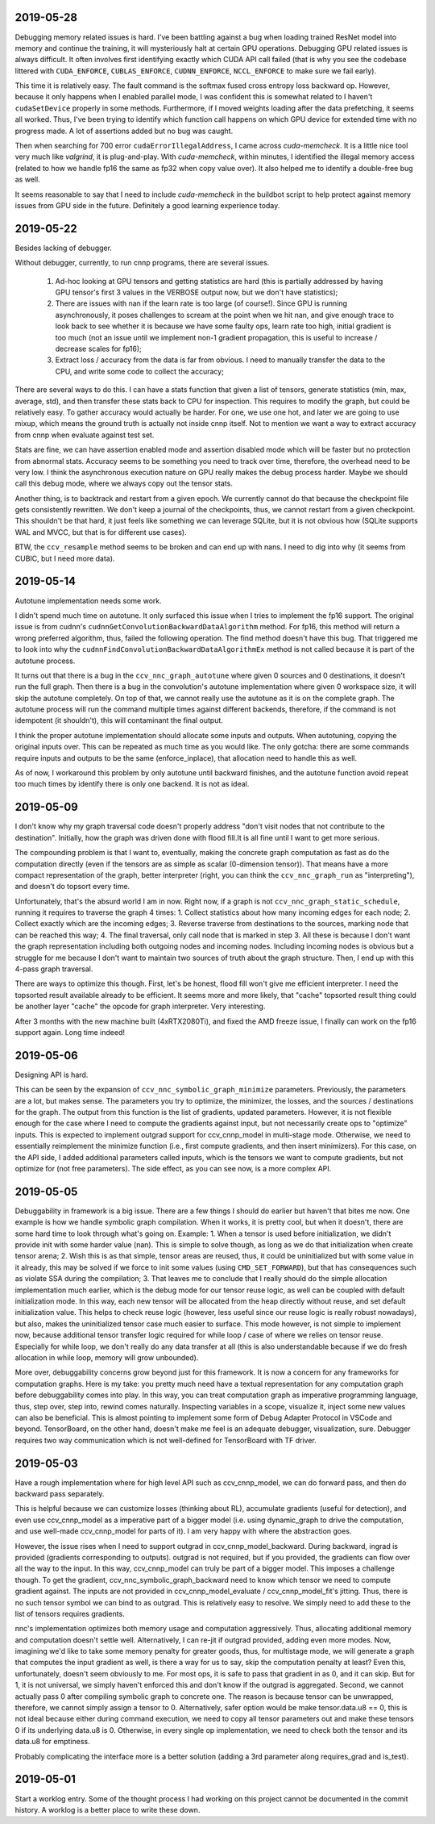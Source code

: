 2019-05-28
----------
Debugging memory related issues is hard. I've been battling against a bug when loading trained ResNet model into memory and continue the training, it will mysteriously halt at certain GPU operations. Debugging GPU related issues is always difficult. It often involves first identifying exactly which CUDA API call failed (that is why you see the codebase littered with ``CUDA_ENFORCE``, ``CUBLAS_ENFORCE``, ``CUDNN_ENFORCE``, ``NCCL_ENFORCE`` to make sure we fail early).

This time it is relatively easy. The fault command is the softmax fused cross entropy loss backward op. However, because it only happens when I enabled parallel mode, I was confident this is somewhat related to I haven't ``cudaSetDevice`` properly in some methods. Furthermore, if I moved weights loading after the data prefetching, it seems all worked. Thus, I've been trying to identify which function call happens on which GPU device for extended time with no progress made. A lot of assertions added but no bug was caught.

Then when searching for 700 error ``cudaErrorIllegalAddress``, I came across `cuda-memcheck`. It is a little nice tool very much like `valgrind`, it is plug-and-play. With `cuda-memcheck`, within minutes, I identified the illegal memory access (related to how we handle fp16 the same as fp32 when copy value over). It also helped me to identify a double-free bug as well.

It seems reasonable to say that I need to include `cuda-memcheck` in the buildbot script to help protect against memory issues from GPU side in the future. Definitely a good learning experience today.


2019-05-22
----------
Besides lacking of debugger.

Without debugger, currently, to run cnnp programs, there are several issues.

 1. Ad-hoc looking at GPU tensors and getting statistics are hard (this is partially addressed by having GPU tensor's first 3 values in the VERBOSE output now, but we don't have statistics);
 2. There are issues with nan if the learn rate is too large (of course!). Since GPU is running asynchronously, it poses challenges to scream at the point when we hit nan, and give enough trace to look back to see whether it is because we have some faulty ops, learn rate too high, initial gradient is too much (not an issue until we implement non-1 gradient propagation, this is useful to increase / decrease scales for fp16);
 3. Extract loss / accuracy from the data is far from obvious. I need to manually transfer the data to the CPU, and write some code to collect the accuracy;

There are several ways to do this. I can have a stats function that given a list of tensors, generate statistics (min, max, average, std), and then transfer these stats back to CPU for inspection. This requires to modify the graph, but could be relatively easy. To gather accuracy would actually be harder. For one, we use one hot, and later we are going to use mixup, which means the ground truth is actually not inside cnnp itself. Not to mention we want a way to extract accuracy from cnnp when evaluate against test set.

Stats are fine, we can have assertion enabled mode and assertion disabled mode which will be faster but no protection from abnormal stats. Accuracy seems to be something you need to track over time, therefore, the overhead need to be very low. I think the asynchronous execution nature on GPU really makes the debug process harder. Maybe we should call this debug mode, where we always copy out the tensor stats.

Another thing, is to backtrack and restart from a given epoch. We currently cannot do that because the checkpoint file gets consistently rewritten. We don't keep a journal of the checkpoints, thus, we cannot restart from a given checkpoint. This shouldn't be that hard, it just feels like something we can leverage SQLite, but it is not obvious how (SQLite supports WAL and MVCC, but that is for different use cases).

BTW, the ``ccv_resample`` method seems to be broken and can end up with nans. I need to dig into why (it seems from CUBIC, but I need more data).


2019-05-14
----------
Autotune implementation needs some work.

I didn't spend much time on autotune. It only surfaced this issue when I tries to implement the fp16 support. The original issue is from cudnn's ``cudnnGetConvolutionBackwardDataAlgorithm`` method. For fp16, this method will return a wrong preferred algorithm, thus, failed the following operation. The find method doesn't have this bug. That triggered me to look into why the ``cudnnFindConvolutionBackwardDataAlgorithmEx`` method is not called because it is part of the autotune process.

It turns out that there is a bug in the ``ccv_nnc_graph_autotune`` where given 0 sources and 0 destinations, it doesn't run the full graph. Then there is a bug in the convolution's autotune implementation where given 0 workspace size, it will skip the autotune completely. On top of that, we cannot really use the autotune as it is on the complete graph. The autotune process will run the command multiple times against different backends, therefore, if the command is not idempotent (it shouldn't), this will contaminant the final output.

I think the proper autotune implementation should allocate some inputs and outputs. When autotuning, copying the original inputs over. This can be repeated as much time as you would like. The only gotcha: there are some commands require inputs and outputs to be the same (enforce_inplace), that allocation need to handle this as well.

As of now, I workaround this problem by only autotune until backward finishes, and the autotune function avoid repeat too much times by identify there is only one backend. It is not as ideal.


2019-05-09
----------
I don't know why my graph traversal code doesn't properly address "don't visit nodes that not contribute to the destination". Initially, how the graph was driven done with flood fill.It is all fine until I want to get more serious.

The compounding problem is that I want to, eventually, making the concrete graph computation as fast as do the computation directly (even if the tensors are as simple as scalar (0-dimension tensor)). That means have a more compact representation of the graph, better interpreter (right, you can think the ``ccv_nnc_graph_run`` as "interpreting"), and doesn't do topsort every time.

Unfortunately, that's the absurd world I am in now. Right now, if a graph is not ``ccv_nnc_graph_static_schedule``, running it requires to traverse the graph 4 times: 1. Collect statistics about how many incoming edges for each node; 2. Collect exactly which are the incoming edges; 3. Reverse traverse from destinations to the sources, marking node that can be reached this way; 4. The final traversal, only call node that is marked in step 3. All these is because I don't want the graph representation including both outgoing nodes and incoming nodes. Including incoming nodes is obvious but a struggle for me because I don't want to maintain two sources of truth about the graph structure. Then, I end up with this 4-pass graph traversal.

There are ways to optimize this though. First, let's be honest, flood fill won't give me efficient interpreter. I need the topsorted result available already to be efficient. It seems more and more likely, that "cache" topsorted result thing could be another layer "cache" the opcode for graph interpreter. Very interesting.

After 3 months with the new machine built (4xRTX2080Ti), and fixed the AMD freeze issue, I finally can work on the fp16 support again. Long time indeed!


2019-05-06
----------
Designing API is hard.

This can be seen by the expansion of ``ccv_nnc_symbolic_graph_minimize`` parameters. Previously, the parameters are a lot, but makes sense. The parameters you try to optimize, the minimizer, the losses, and the sources / destinations for the graph. The output from this function is the list of gradients, updated parameters. However, it is not flexible enough for the case where I need to compute the gradients against input, but not necessarily create ops to "optimize" inputs. This is expected to implement outgrad support for ccv_cnnp_model in multi-stage mode. Otherwise, we need to essentially reimplement the minimize function (i.e., first compute gradients, and then insert minimizers). For this case, on the API side, I added additional parameters called inputs, which is the tensors we want to compute gradients, but not optimize for (not free parameters). The side effect, as you can see now, is a more complex API.


2019-05-05
----------
Debuggability in framework is a big issue. There are a few things I should do earlier but haven't that bites me now. One example is how we handle symbolic graph compilation. When it works, it is pretty cool, but when it doesn't, there are some hard time to look through what's going on. Example: 1. When a tensor is used before initialization, we didn't provide init with some harder value (nan). This is simple to solve though, as long as we do that initialization when create tensor arena; 2. Wish this is as that simple, tensor areas are reused, thus, it could be uninitialized but with some value in it already, this may be solved if we force to init some values (using ``CMD_SET_FORWARD``), but that has consequences such as violate SSA during the compilation; 3. That leaves me to conclude that I really should do the simple allocation implementation much earlier, which is the debug mode for our tensor reuse logic, as well can be coupled with default initialization mode. In this way, each new tensor will be allocated from the heap directly without reuse, and set default initialization value. This helps to check reuse logic (however, less useful since our reuse logic is really robust nowadays), but also, makes the uninitialized tensor case much easier to surface. This mode however, is not simple to implement now, because additional tensor transfer logic required for while loop / case of where we relies on tensor reuse. Especially for while loop, we don't really do any data transfer at all (this is also understandable because if we do fresh allocation in while loop, memory will grow unbounded).

More over, debuggability concerns grow beyond just for this framework. It is now a concern for any frameworks for computation graphs. Here is my take: you pretty much need have a textual representation for any computation graph before debuggability comes into play. In this way, you can treat computation graph as imperative programming language, thus, step over, step into, rewind comes naturally. Inspecting variables in a scope, visualize it, inject some new values can also be beneficial. This is almost pointing to implement some form of Debug Adapter Protocol in VSCode and beyond. TensorBoard, on the other hand, doesn't make me feel is an adequate debugger, visualization, sure. Debugger requires two way communication which is not well-defined for TensorBoard with TF driver.


2019-05-03
----------
Have a rough implementation where for high level API such as ccv_cnnp_model, we can do forward pass, and then do backward pass separately.

This is helpful because we can customize losses (thinking about RL), accumulate gradients (useful for detection), and even use ccv_cnnp_model as a imperative part of a bigger model (i.e. using dynamic_graph to drive the computation, and use well-made ccv_cnnp_model for parts of it). I am very happy with where the abstraction goes.

However, the issue rises when I need to support outgrad in ccv_cnnp_model_backward. During backward, ingrad is provided (gradients corresponding to outputs). outgrad is not required, but if you provided, the gradients can flow over all the way to the input. In this way, ccv_cnnp_model can truly be part of a bigger model. This imposes a challenge though. To get the gradient, ccv_nnc_symbolic_graph_backward need to know which tensor we need to compute gradient against. The inputs are not provided in ccv_cnnp_model_evaluate / ccv_cnnp_model_fit's jitting. Thus, there is no such tensor symbol we can bind to as outgrad. This is relatively easy to resolve. We simply need to add these to the list of tensors requires gradients.

nnc's implementation optimizes both memory usage and computation aggressively. Thus, allocating additional memory and computation doesn't settle well. Alternatively, I can re-jit if outgrad provided, adding even more modes. Now, imagining we'd like to take some memory penalty for greater goods, thus, for multistage mode, we will generate a graph that computes the input gradient as well, is there a way for us to say, skip the computation penalty at least? Even this, unfortunately, doesn't seem obviously to me. For most ops, it is safe to pass that gradient in as 0, and it can skip. But for 1, it is not universal, we simply haven't enforced this and don't know if the outgrad is aggregated. Second, we cannot actually pass 0 after compiling symbolic graph to concrete one. The reason is because tensor can be unwrapped, therefore, we cannot simply assign a tensor to 0. Alternatively, safer option would be make tensor.data.u8 == 0, this is not ideal because either during command execution, we need to copy all tensor parameters out and make these tensors 0 if its underlying data.u8 is 0. Otherwise, in every single op implementation, we need to check both the tensor and its data.u8 for emptiness.

Probably complicating the interface more is a better solution (adding a 3rd parameter along requires_grad and is_test).


2019-05-01
----------
Start a worklog entry. Some of the thought process I had working on this project cannot be documented in the commit history. A worklog is a better place to write these down.
